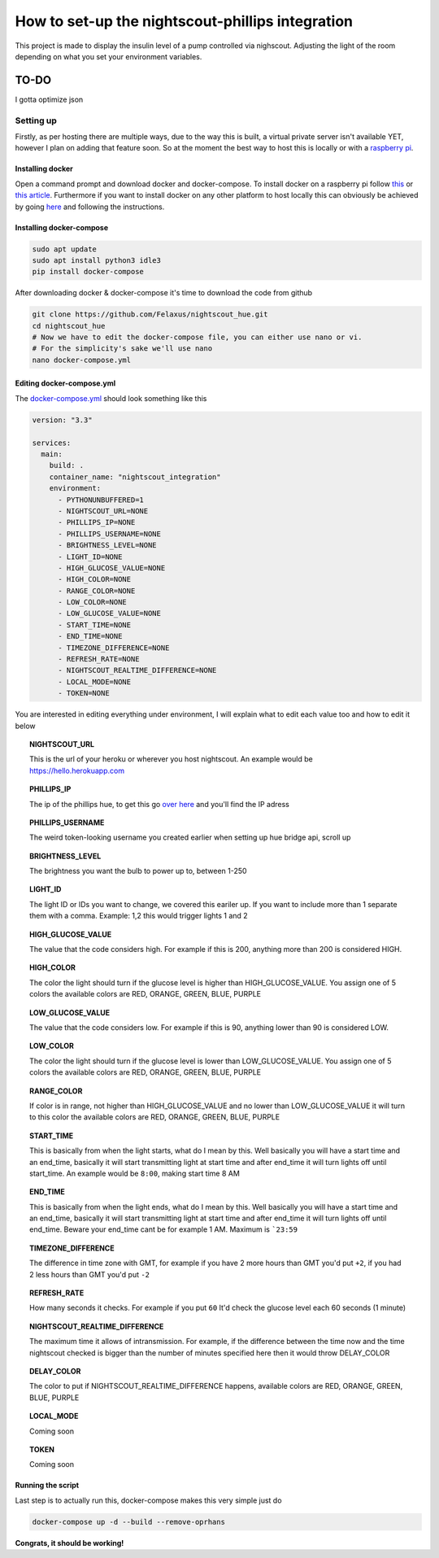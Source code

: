 *************************************************
How to set-up the nightscout-phillips integration
*************************************************

| This project is made to display the insulin level of a pump controlled via nighscout. Adjusting the light of the room depending on what you set your environment variables.

TO-DO
*****
I gotta optimize json

Setting up
==========
Firstly, as per hosting there are multiple ways, due to the way this is built, a virtual private server isn't available
YET, however I plan on adding that feature soon. So at the moment the best way to host this is locally or with a `raspberry pi <https://www.raspberrypi.org>`_.

Installing docker
^^^^^^^^^^^^^^^^^

Open a command prompt and download docker and docker-compose. To install docker on a raspberry pi follow `this <https://docs.docker.com/engine/install/debian/#install-using-the-convenience-script>`_
or `this article <https://phoenixnap.com/kb/docker-on-raspberry-pi>`_. Furthermore if you want to install docker on any other
platform to host locally this can obviously be achieved by going `here <https://docs.docker.com/get-docker/>`_ and
following the instructions.

Installing docker-compose
^^^^^^^^^^^^^^^^^^^^^^^^^

.. code-block::

    sudo apt update
    sudo apt install python3 idle3
    pip install docker-compose


After downloading docker & docker-compose it's time to download the code from github

.. code-block::

    git clone https://github.com/Felaxus/nightscout_hue.git
    cd nightscout_hue
    # Now we have to edit the docker-compose file, you can either use nano or vi.
    # For the simplicity's sake we'll use nano
    nano docker-compose.yml

Editing docker-compose.yml
^^^^^^^^^^^^^^^^^^^^^^^^^^
The `docker-compose.yml <https://github.com/Felaxus/nightscout_hue/blob/main/docker-compose.yml>`_ should look something like this

.. code-block:: yaml

    version: "3.3"

    services:
      main:
        build: .
        container_name: "nightscout_integration"
        environment:
          - PYTHONUNBUFFERED=1
          - NIGHTSCOUT_URL=NONE
          - PHILLIPS_IP=NONE
          - PHILLIPS_USERNAME=NONE
          - BRIGHTNESS_LEVEL=NONE
          - LIGHT_ID=NONE
          - HIGH_GLUCOSE_VALUE=NONE
          - HIGH_COLOR=NONE
          - RANGE_COLOR=NONE
          - LOW_COLOR=NONE
          - LOW_GLUCOSE_VALUE=NONE
          - START_TIME=NONE
          - END_TIME=NONE
          - TIMEZONE_DIFFERENCE=NONE
          - REFRESH_RATE=NONE
          - NIGHTSCOUT_REALTIME_DIFFERENCE=NONE
          - LOCAL_MODE=NONE
          - TOKEN=NONE

You are interested in editing everything under environment, I will explain what to edit each value too and how to
edit it below

.. topic:: NIGHTSCOUT_URL

    This is the url of your heroku or wherever you host nightscout. An example would be https://hello.herokuapp.com

.. topic:: PHILLIPS_IP

    The ip of the phillips hue, to get this go `over here <https://discovery.meethue.com/>`_ and you'll find the IP adress

.. topic:: PHILLIPS_USERNAME

    The weird token-looking username you created earlier when setting up hue bridge api, scroll up

.. topic:: BRIGHTNESS_LEVEL

    The brightness you want the bulb to power up to, between 1-250

.. topic:: LIGHT_ID

    The light ID or IDs you want to change, we covered this eariler up. If you want to include more than 1 separate them with a comma. Example: 1,2 this would trigger lights 1 and 2

.. topic:: HIGH_GLUCOSE_VALUE

    The value that the code considers high. For example if this is 200, anything more than 200 is considered HIGH.

.. topic:: HIGH_COLOR

    The color the light should turn if the glucose level is higher than HIGH_GLUCOSE_VALUE. You assign one of 5 colors
    the available colors are RED, ORANGE, GREEN, BLUE, PURPLE

.. topic:: LOW_GLUCOSE_VALUE

    The value that the code considers low. For example if this is 90, anything lower than 90 is considered LOW.

.. topic:: LOW_COLOR

    The color the light should turn if the glucose level is lower than LOW_GLUCOSE_VALUE. You assign one of 5 colors
    the available colors are RED, ORANGE, GREEN, BLUE, PURPLE

.. topic:: RANGE_COLOR

    If color is in range, not higher than HIGH_GLUCOSE_VALUE and no lower than LOW_GLUCOSE_VALUE it will turn to this color
    the available colors are RED, ORANGE, GREEN, BLUE, PURPLE

.. topic:: START_TIME

    This is basically from when the light starts, what do I mean by this. Well basically you will have a start
    time and an end_time, basically it will start transmitting light at start time and after end_time it will turn
    lights off until start_time. An example would be ``8:00``, making start time 8 AM

.. topic:: END_TIME

    This is basically from when the light ends, what do I mean by this. Well basically you will have a start
    time and an end_time, basically it will start transmitting light at start time and after end_time it will turn
    lights off until end_time. Beware your end_time cant be for example 1 AM. Maximum is ```23:59``

.. topic:: TIMEZONE_DIFFERENCE

    The difference in time zone with GMT, for example if you have 2 more hours than GMT you'd put ``+2``, if
    you had 2 less hours than GMT you'd put ``-2``

.. topic:: REFRESH_RATE

    How many seconds it checks. For example if you put ``60`` It'd check the glucose level each 60 seconds (1 minute)

.. topic:: NIGHTSCOUT_REALTIME_DIFFERENCE

    The maximum time it allows of intransmission. For example, if the difference between the time now and the time
    nightscout checked is bigger than the number of minutes specified here then it would throw DELAY_COLOR

.. topic:: DELAY_COLOR

    The color to put if NIGHTSCOUT_REALTIME_DIFFERENCE happens, available colors are RED, ORANGE, GREEN, BLUE, PURPLE

.. topic:: LOCAL_MODE

    Coming soon

.. topic:: TOKEN

    Coming soon

Running the script
^^^^^^^^^^^^^^^^^^

Last step is to actually run this, docker-compose makes this very simple just do

.. code-block::

    docker-compose up -d --build --remove-oprhans

**Congrats, it should be working!**

